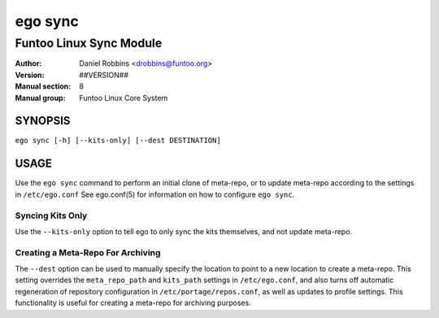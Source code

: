 ========
ego sync
========

---------------------------------------------
Funtoo Linux Sync Module
---------------------------------------------

:Author: Daniel Robbins <drobbins@funtoo.org>
:Version: ##VERSION##
:Manual section: 8
:Manual group: Funtoo Linux Core System

SYNOPSIS
========

``ego sync [-h] [--kits-only] [--dest DESTINATION]``

USAGE
=====

Use the ``ego sync`` command to perform an initial clone of meta-repo, or to update meta-repo according to the settings
in ``/etc/ego.conf`` See ego.conf(5) for information on how to configure ``ego sync``.

Syncing Kits Only
~~~~~~~~~~~~~~~~~

Use the ``--kits-only`` option to tell ego to only sync the kits themselves, and not update meta-repo.

Creating a Meta-Repo For Archiving
~~~~~~~~~~~~~~~~~~~~~~~~~~~~~~~~~~

The ``--dest`` option can be used to manually specify the location to point to a new location to create
a meta-repo. This setting overrides the ``meta_repo_path`` and ``kits_path`` settings in ``/etc/ego.conf``, and also
turns off automatic regeneration of repository configuration in ``/etc/portage/repos.conf``, as well as updates to
profile settings. This functionality is useful for creating a meta-repo for archiving purposes.


